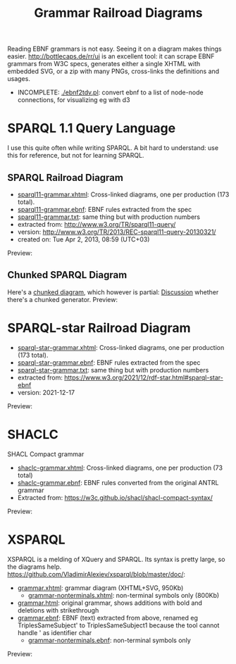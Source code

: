 #+TITLE: Grammar Railroad Diagrams

Reading EBNF grammars is not easy. Seeing it on a diagram makes things easier.
http://bottlecaps.de/rr/ui is an excellent tool: it can scrape EBNF grammars from W3C specs, generates either a single XHTML with embedded SVG, or a zip with many PNGs, cross-links the definitions and usages.

- INCOMPLETE: [[./ebnf2tdv.pl]]: convert ebnf to a list of node-node connections, for visualizing eg with d3

* SPARQL 1.1 Query Language
I use this quite often while writing SPARQL.
 A bit hard to understand: use this for reference, but not for learning SPARQL.

** SPARQL Railroad Diagram
- [[http://rawgit2.com/VladimirAlexiev/grammar-diagrams/master/sparql11-grammar.xhtml][sparql11-grammar.xhtml]]: Cross-linked diagrams, one per production (173 total). 
- [[http://rawgit2.com/VladimirAlexiev/grammar-diagrams/master/sparql11-grammar.ebnf][sparql11-grammar.ebnf]]: EBNF rules extracted from the spec
- [[http://rawgit2.com/VladimirAlexiev/grammar-diagrams/master/sparql11-grammar.txt][sparql11-grammar.txt]]: same thing but with production numbers
- extracted from: http://www.w3.org/TR/sparql11-query/
- version: http://www.w3.org/TR/2013/REC-sparql11-query-20130321/
- created on: Tue Apr 2, 2013, 08:59 (UTC+03)
Preview:

[[./SPARQL-diagram-preview.png]]

** Chunked SPARQL Diagram
Here's a [[http://ontologicalengineering.blogspot.com/2008/12/sparql-railroad-diagram-from-hell.html][chunked diagram]], which however is partial: [[http://stackoverflow.com/questions/15758282/bigger-granularity-railroad-diagram-generator][Discussion]] whether there's a chunked generator.
Preview:

[[http://1.bp.blogspot.com/_5Jqup-kC5TY/SVCGV19T6EI/AAAAAAAAALA/7UW3FznkRHM/s1600/SPARQL.png]]


* SPARQL-star Railroad Diagram
- [[http://rawgit2.com/VladimirAlexiev/grammar-diagrams/master/sparql-star-grammar.xhtml][sparql-star-grammar.xhtml]]: Cross-linked diagrams, one per production (173 total). 
- [[http://rawgit2.com/VladimirAlexiev/grammar-diagrams/master/sparql-star-grammar.ebnf][sparql-star-grammar.ebnf]]: EBNF rules extracted from the spec
- [[http://rawgit2.com/VladimirAlexiev/grammar-diagrams/master/sparql-star-grammar.txt][sparql-star-grammar.txt]]: same thing but with production numbers
- extracted from: https://www.w3.org/2021/12/rdf-star.html#sparql-star-ebnf
- version: 2021-12-17

Preview:

[[./SPARQL-star-diagram-preview.png]]

* SHACLC
SHACL Compact grammar
- [[http://rawgit2.com/VladimirAlexiev/grammar-diagrams/master/shaclc-grammar.xhtml][shaclc-grammar.xhtml]]: Cross-linked diagrams, one per production (73 total)
- [[http://rawgit2.com/VladimirAlexiev/grammar-diagrams/master/shaclc-grammar.ebnf][shaclc-grammar.ebnf]]: EBNF rules converted from the original ANTRL grammar
- Extracted from: https://w3c.github.io/shacl/shacl-compact-syntax/ 

Preview:

[[./SHACLC-diagram-preview.png]]

* XSPARQL
XSPARQL is a melding of XQuery and SPARQL. 
Its syntax is pretty large, so the diagrams help. 
https://github.com/VladimirAlexiev/xsparql/blob/master/doc/:
- [[http://rawgit2.com/VladimirAlexiev/xsparql/master/doc/grammar.xhtml][grammar.xhtml]]: grammar diagram (XHTML+SVG, 950Kb)
  - [[http://rawgit2.com/VladimirAlexiev/xsparql/master/doc/grammar-nonterminals.xhtml][grammar-nonterminals.xhtml]]: non-terminal symbols only (800Kb)
- [[http://rawgit2.com/VladimirAlexiev/xsparql/master/doc/grammar.html][grammar.html]]: original grammar, shows additions with bold and deletions with strikethrough
- [[http://rawgit2.com/VladimirAlexiev/xsparql/master/doc/grammar.ebnf][grammar.ebnf]]: EBNF (text) extracted from above, renamed eg TriplesSameSubject' to TriplesSameSubject1 because the tool cannot handle ' as identifier char
  - [[http://rawgit2.com/VladimirAlexiev/xsparql/master/doc/grammar-nonterminals.ebnf][grammar-nonterminals.ebnf]]: non-terminal symbols only
Preview:

[[./XSPARQL-diagram-preview.png]]
